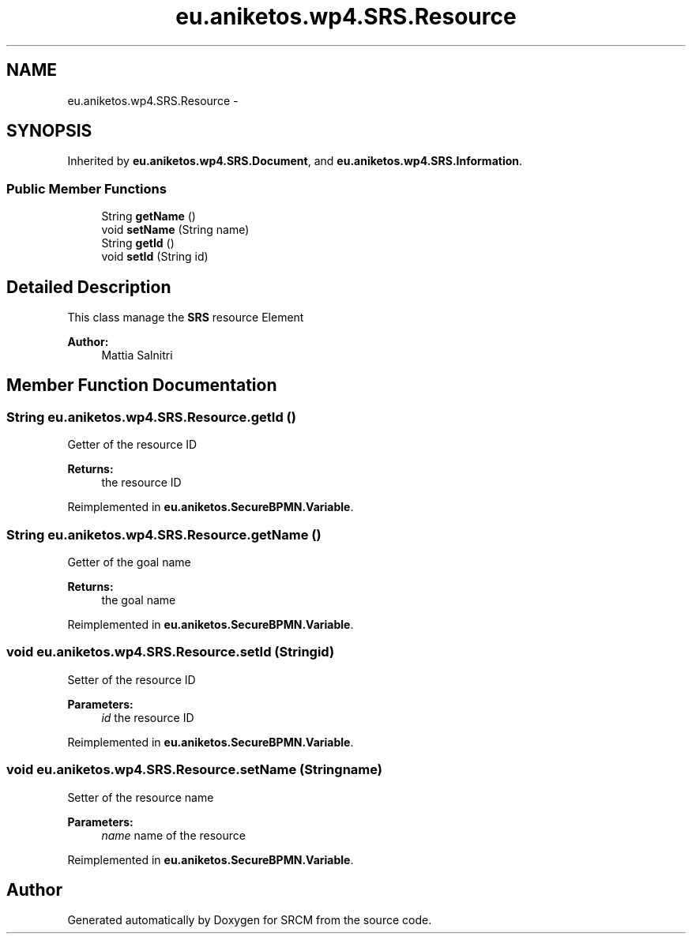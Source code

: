 .TH "eu.aniketos.wp4.SRS.Resource" 3 "Fri Oct 4 2013" "SRCM" \" -*- nroff -*-
.ad l
.nh
.SH NAME
eu.aniketos.wp4.SRS.Resource \- 
.SH SYNOPSIS
.br
.PP
.PP
Inherited by \fBeu\&.aniketos\&.wp4\&.SRS\&.Document\fP, and \fBeu\&.aniketos\&.wp4\&.SRS\&.Information\fP\&.
.SS "Public Member Functions"

.in +1c
.ti -1c
.RI "String \fBgetName\fP ()"
.br
.ti -1c
.RI "void \fBsetName\fP (String name)"
.br
.ti -1c
.RI "String \fBgetId\fP ()"
.br
.ti -1c
.RI "void \fBsetId\fP (String id)"
.br
.in -1c
.SH "Detailed Description"
.PP 
This class manage the \fBSRS\fP resource Element 
.PP
\fBAuthor:\fP
.RS 4
Mattia Salnitri 
.RE
.PP

.SH "Member Function Documentation"
.PP 
.SS "String eu\&.aniketos\&.wp4\&.SRS\&.Resource\&.getId ()"
Getter of the resource ID 
.PP
\fBReturns:\fP
.RS 4
the resource ID 
.RE
.PP

.PP
Reimplemented in \fBeu\&.aniketos\&.SecureBPMN\&.Variable\fP\&.
.SS "String eu\&.aniketos\&.wp4\&.SRS\&.Resource\&.getName ()"
Getter of the goal name 
.PP
\fBReturns:\fP
.RS 4
the goal name 
.RE
.PP

.PP
Reimplemented in \fBeu\&.aniketos\&.SecureBPMN\&.Variable\fP\&.
.SS "void eu\&.aniketos\&.wp4\&.SRS\&.Resource\&.setId (Stringid)"
Setter of the resource ID 
.PP
\fBParameters:\fP
.RS 4
\fIid\fP the resource ID 
.RE
.PP

.PP
Reimplemented in \fBeu\&.aniketos\&.SecureBPMN\&.Variable\fP\&.
.SS "void eu\&.aniketos\&.wp4\&.SRS\&.Resource\&.setName (Stringname)"
Setter of the resource name 
.PP
\fBParameters:\fP
.RS 4
\fIname\fP name of the resource 
.RE
.PP

.PP
Reimplemented in \fBeu\&.aniketos\&.SecureBPMN\&.Variable\fP\&.

.SH "Author"
.PP 
Generated automatically by Doxygen for SRCM from the source code\&.
